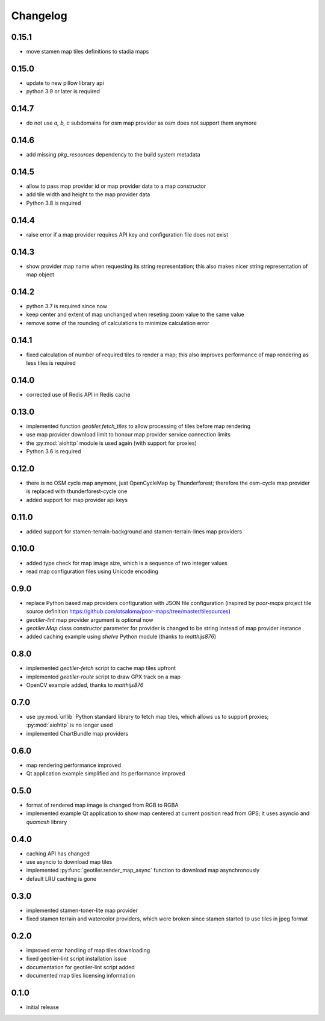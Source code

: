 Changelog
=========
0.15.1
------
- move stamen map tiles definitions to stadia maps

0.15.0
------
- update to new pillow library api
- python 3.9 or later is required

0.14.7
------
- do not use `a, b, c` subdomains for osm map provider as osm does not
  support them anymore

0.14.6
------
- add missing `pkg_resources` dependency to the build system metadata

0.14.5
------
- allow to pass map provider id or map provider data to a map constructor
- add tile width and height to the map provider data
- Python 3.8 is required

0.14.4
------
- raise error if a map provider requires API key and configuration file
  does not exist

0.14.3
------
- show provider map name when requesting its string representation; this
  also makes nicer string representation of map object

0.14.2
------
- python 3.7 is required since now
- keep center and extent of map unchanged when reseting zoom value to the
  same value
- remove some of the rounding of calculations to minimize calculation error

0.14.1
------
- fixed calculation of number of required tiles to render a map; this also
  improves performance of map rendering as less tiles is required

0.14.0
------
- corrected use of Redis API in Redis cache

0.13.0
------
- implemented function `geotiler.fetch_tiles` to allow processing of tiles
  before map rendering
- use map provider download limit to honour map provider service connection
  limits
- the :py:mod:`aiohttp` module is used again (with support for proxies)
- Python 3.6 is required

0.12.0
------
- there is no OSM cycle map anymore, just OpenCycleMap by Thunderforest;
  therefore the osm-cycle map provider is replaced with thunderforest-cycle
  one
- added support for map provider api keys

0.11.0
------
- added support for stamen-terrain-background and stamen-terrain-lines map
  providers

0.10.0
------
- added type check for map image size, which is a sequence of two integer
  values
- read map configuration files using Unicode encoding

0.9.0
-----
- replace Python based map providers configuration with JSON file
  configuration (inspired by `poor-maps` project tile source definition
  https://github.com/otsaloma/poor-maps/tree/master/tilesources)
- `geotiler-lint` map provider argument is optional now
- `geotiler.Map` class constructor parameter for provider is changed to be
  string instead of map provider instance
- added caching example using `shelve` Python module (thanks to `matthijs876`)

0.8.0
-----
- implemented `geotiler-fetch` script to cache map tiles upfront
- implemented `geotiler-route` script to draw GPX track on a map
- OpenCV example added, thanks to `matthijs876`

0.7.0
-----
- use :py:mod:`urllib` Python standard library to fetch map tiles, which
  allows us to support proxies; :py:mod:`aiohttp` is no longer used
- implemented ChartBundle map providers

0.6.0
-----
- map rendering performance improved
- Qt application example simplified and its performance improved

0.5.0
-----
- format of rendered map image is changed from RGB to RGBA
- implemented example Qt application to show map centered at current
  position read from GPS; it uses asyncio and `quamash` library

0.4.0
-----
- caching API has changed
- use asyncio to download map tiles
- implemented :py:func:`geotiler.render_map_async` function to download map
  asynchronously
- default LRU caching is gone

0.3.0
-----
- implemented stamen-toner-lite map provider
- fixed stamen terrain and watercolor providers, which were broken since
  stamen started to use tiles in jpeg format

0.2.0
-----
- improved error handling of map tiles downloading
- fixed geotiler-lint script installation issue
- documentation for geotiler-lint script added
- documented map tiles licensing information

0.1.0
-----
- initial release

.. vim: sw=4:et:ai
